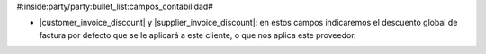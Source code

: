 
#:inside:party/party:bullet_list:campos_contabilidad#

* |customer_invoice_discount| y |supplier_invoice_discount|: en estos campos
  indicaremos el descuento global de factura por defecto que se le aplicará a
  este cliente, o que nos aplica este proveedor.

.. |customer_invoice_discount| field:: party.party/customer_invoice_discount
.. |supplier_invoice_discount| field:: party.party/supplier_invoice_discount
